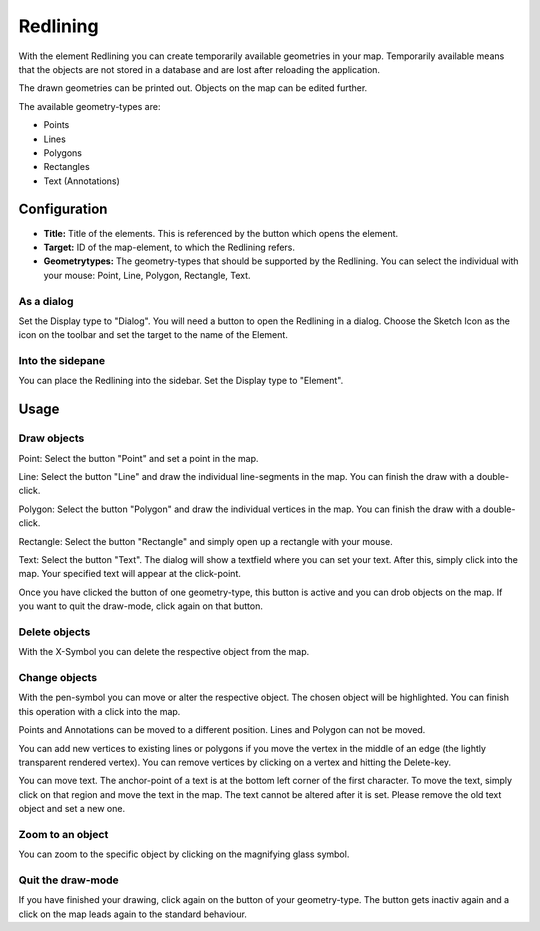 .. _redlining:


Redlining
*********

With the element Redlining you can create temporarily available geometries in your map. Temporarily available means that the objects are not stored in a database and are lost after reloading the application.

The drawn geometries can be printed out. Objects on the map can be edited further.

The available geometry-types are:

* Points
* Lines
* Polygons
* Rectangles
* Text (Annotations)

.. image:: ../../../figures/de/redlining/redlining.png
     :scale: 80


Configuration
=============

.. image:: ../../../figures/de/redlining/redlining_configuration.png
     :scale: 80

* **Title:** Title of the elements. This is referenced by the button which opens the element.

* **Target:** ID of the map-element, to which the Redlining refers.

* **Geometrytypes:** The geometry-types that should be supported by the Redlining. You can select the individual with your mouse: Point, Line, Polygon, Rectangle, Text.


As a dialog
-----------

Set the Display type to "Dialog". You will need a button to open the Redlining in a dialog. Choose the Sketch Icon as the icon on the toolbar and set the target to the name of the Element.


Into the sidepane
-----------------

You can place the Redlining into the sidebar. Set the Display type to "Element".


Usage
=====

Draw objects
------------

Point: Select the button "Point" and set a point in the map.

Line: Select the button "Line" and draw the individual line-segments in the map. You can finish the draw with a double-click.

Polygon: Select the button "Polygon" and draw the individual vertices in the map. You can finish the draw with a double-click.

Rectangle: Select the button "Rectangle" and simply open up a rectangle with your mouse.

Text: Select the button "Text". The dialog will show a textfield where you can set your text. After this, simply click into the map. Your specified text will appear at the click-point.

Once you have clicked the button of one geometry-type, this button is active and you can drob objects on the map. If you want to quit the draw-mode, click again on that button.


Delete objects
--------------

With the X-Symbol you can delete the respective object from the map.


Change objects
--------------

With the pen-symbol you can move or alter the respective object. The chosen object will be highlighted. You can finish this operation with a click into the map.

Points and Annotations can be moved to a different position. Lines and Polygon can not be moved.

.. image:: ../../../figures/de/redlining/redlining_modify_point.png
     :scale: 80

You can add new vertices to existing lines or polygons if you move the vertex in the middle of an edge (the lightly transparent rendered vertex). You can remove vertices by clicking on a vertex and hitting the Delete-key.

.. image:: ../../../figures/de/redlining/redlining_modify_polygon.png
     :scale: 80

You can move text. The anchor-point of a text is at the bottom left corner of the first character. To move the text, simply click on that region and move the text in the map. The text cannot be altered after it is set. Please remove the old text object and set a new one.

.. image:: ../../../figures/de/redlining/redlining_modify_text.png
     :scale: 80


Zoom to an object
-----------------

You can zoom to the specific object by clicking on the magnifying glass symbol.


Quit the draw-mode
------------------

If you have finished your drawing, click again on the button of your geometry-type. The button gets inactiv again and a click on the map leads again to the standard behaviour.